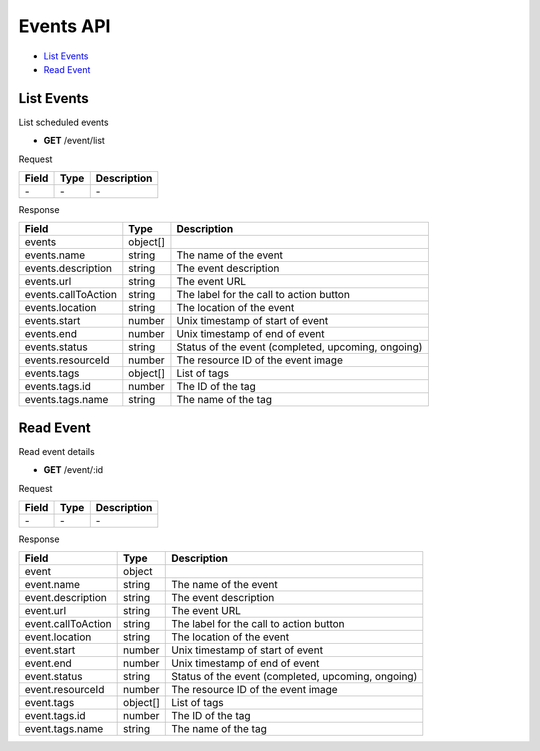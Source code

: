 Events API
==========

- `List Events`_
- `Read Event`_

List Events
-----------

List scheduled events

- **GET** /event/list

Request

=========== ======== ==========================================
Field       Type     Description
=========== ======== ==========================================
\-          \-       \-
=========== ======== ==========================================

Response

=================== ======== =======================================
Field               Type     Description
=================== ======== =======================================
events              object[]
events.name         string   The name of the event
events.description  string   The event description
events.url          string   The event URL
events.callToAction string   The label for the call to action button
events.location     string   The location of the event
events.start        number   Unix timestamp of start of event
events.end          number   Unix timestamp of end of event
events.status       string   Status of the event (completed, upcoming, ongoing)
events.resourceId   number   The resource ID of the event image
events.tags         object[] List of tags
events.tags.id      number   The ID of the tag
events.tags.name    string   The name of the tag
=================== ======== =======================================

Read Event
----------

Read event details

- **GET** /event/:id

Request

=========== ======== ==========================================
Field       Type     Description
=========== ======== ==========================================
\-          \-       \-
=========== ======== ==========================================

Response

================== ======== ==================================================
Field              Type     Description
================== ======== ==================================================
event              object
event.name         string   The name of the event
event.description  string   The event description
event.url          string   The event URL
event.callToAction string   The label for the call to action button
event.location     string   The location of the event
event.start        number   Unix timestamp of start of event
event.end          number   Unix timestamp of end of event
event.status       string   Status of the event (completed, upcoming, ongoing)
event.resourceId   number   The resource ID of the event image
event.tags         object[] List of tags
event.tags.id      number   The ID of the tag
event.tags.name    string   The name of the tag
================== ======== ==================================================
